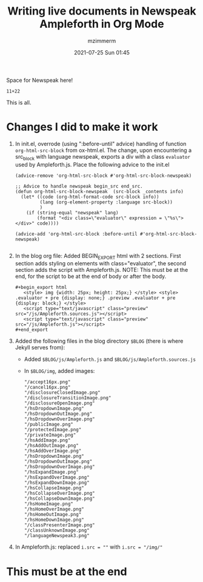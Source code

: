 #+STARTUP: showall
#+STARTUP: hidestars
#+OPTIONS: H:2 num:nil tags:t toc:nil timestamps:t
#+LAYOUT: post
#+AUTHOR: mzimmerm
#+DATE: 2021-07-25 Sun 01:45
#+TITLE: Writing live documents in Newspeak Ampleforth in Org Mode
#+DESCRIPTION: Writing live documents in Newspeak Ampleforth in Org Mode
#+TAGS: newspeak org emacs ampleforth
#+CATEGORIES: newspeak org emacs ampleforth
#+OPTIONS: html-postamble:nil


Space for Newspeak here!

#+begin_src newspeak
11+22
#+end_src

This is all.

* Changes I did to make it work

1. In init.el, overrode (using ":before-until" advice) handling of function ~org-html-src-block~ from ox-html.el. The change, upon encountering a src_block with language newspeak, exports a div with a class ~evaluator~ used by Ampleforth.js. Place the following advice to the init.el
   #+begin_src elisp
     (advice-remove 'org-html-src-block #'org-html-src-block-newspeak)

     ;; Advice to handle newspeak begin_src end_src.
     (defun org-html-src-block-newspeak  (src-block _contents info)
       (let* ((code (org-html-format-code src-block info))
              (lang (org-element-property :language src-block))
              )
         (if (string-equal "newspeak" lang)
             (format "<div class=\"evaluator\" expression = \"%s\"> </div>" code))))

     (advice-add 'org-html-src-block :before-until #'org-html-src-block-newspeak)

   #+end_src
2. In the blog org file: Added BEGIN_EXPORT html with 2 sections. First section adds styling on elements with class="evaluator", the second section adds the script with Ampleforth.js. NOTE: This must be at the end, for the script to be at the end of body or after the body.
  #+BEGIN_EXAMPLE
    ,#+begin_export html
       <style> img {width: 25px; height: 25px;} </style> <style> .evaluator + pre {display: none;} .preview .evaluator + pre {display: block;} </style>
       <script type="text/javascript" class="preview" src="/js/Ampleforth.sources.js"></script>
       <script type="text/javascript" class="preview" src="/js/Ampleforth.js"></script>
    ,#+end_export
  #+END_EXAMPLE
3. Added the following files in the blog directory ~$BLOG~ (there is where Jekyll serves from):
   - Added ~$BLOG/js/Ampleforth.js~ and ~$BLOG/js/Ampleforth.sources.js~
   - In ~$BLOG/img~, added images:
     #+begin_example
       "/accept16px.png"
       "/cancel16px.png"
       "/disclosureClosedImage.png"
       "/disclosureTransitionImage.png"
       "/disclosureOpenImage.png"
       "/hsDropdownImage.png"
       "/hsDropdownOutImage.png"
       "/hsDropdownOverImage.png"
       "/publicImage.png"
       "/protectedImage.png"
       "/privateImage.png"
       "/hsAddImage.png"
       "/hsAddOutImage.png"
       "/hsAddOverImage.png"
       "/hsDropdownImage.png"
       "/hsDropdownOutImage.png"
       "/hsDropdownOverImage.png"
       "/hsExpandImage.png"
       "/hsExpandOverImage.png"
       "/hsExpandDownImage.png"
       "/hsCollapseImage.png"
       "/hsCollapseOverImage.png"
       "/hsCollapseDownImage.png"
       "/hsHomeImage.png"
       "/hsHomeOverImage.png"
       "/hsHomeOutImage.png"
       "/hsHomeDownImage.png"
       "/classPresenterImage.png"
       "/classUnknownImage.png"
       "/languageNewspeak3.png"
     #+end_example
4. In Ampleforth.js: replaced ~i.src = ""~ with ~i.src = "/img/"~

* This must be at the end   

#+begin_export html
 <style> img {width: 25px; height: 25px;} </style> <style> .evaluator + pre {display: none;} .preview .evaluator + pre {display: block;} </style>
<script type="text/javascript" class="preview" src="/js/Ampleforth.sources.js"></script>
<script type="text/javascript" class="preview" src="/js/Ampleforth.js"></script>
#+end_export
